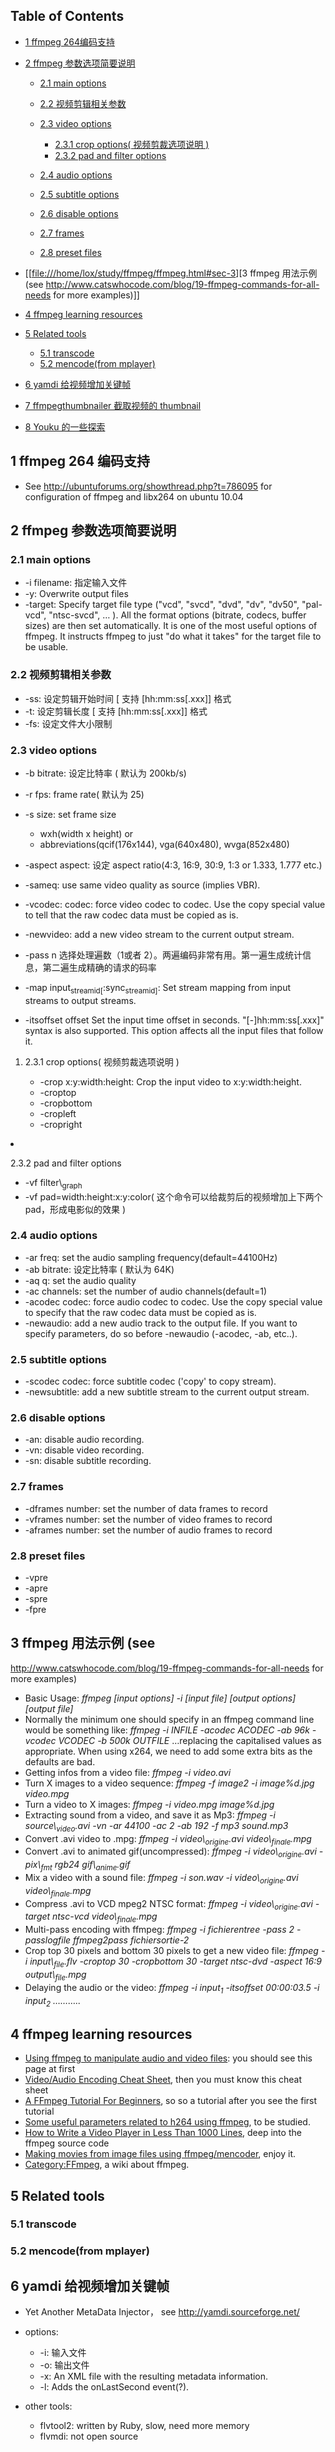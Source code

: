 <<table-of-contents>>
** Table of Contents
<<text-table-of-contents>>

- [[file:///home/lox/study/ffmpeg/ffmpeg.html#sec-1][1 ffmpeg
   264编码支持  ]]
- [[file:///home/lox/study/ffmpeg/ffmpeg.html#sec-2][2 ffmpeg
    参数选项简要说明  ]]

   -  [[file:///home/lox/study/ffmpeg/ffmpeg.html#sec-2.1][2.1 main
      options]]
   -  [[file:///home/lox/study/ffmpeg/ffmpeg.html#sec-2.2][2.2
       视频剪辑相关参数  ]]
   -  [[file:///home/lox/study/ffmpeg/ffmpeg.html#sec-2.3][2.3 video
      options]]

      -  [[file:///home/lox/study/ffmpeg/ffmpeg.html#sec-2.3.1][2.3.1
         crop options( 视频剪裁选项说明  )]]
      -  [[file:///home/lox/study/ffmpeg/ffmpeg.html#sec-2.3.2][2.3.2
         pad and filter options]]

   -  [[file:///home/lox/study/ffmpeg/ffmpeg.html#sec-2.4][2.4 audio
      options]]
   -  [[file:///home/lox/study/ffmpeg/ffmpeg.html#sec-2.5][2.5 subtitle
      options]]
   -  [[file:///home/lox/study/ffmpeg/ffmpeg.html#sec-2.6][2.6 disable
      options]]
   -  [[file:///home/lox/study/ffmpeg/ffmpeg.html#sec-2.7][2.7 frames]]
   -  [[file:///home/lox/study/ffmpeg/ffmpeg.html#sec-2.8][2.8 preset
      files]]

- [[file:///home/lox/study/ffmpeg/ffmpeg.html#sec-3][3 ffmpeg
    用法示例  (see
   http://www.catswhocode.com/blog/19-ffmpeg-commands-for-all-needs for
   more examples)]]
- [[file:///home/lox/study/ffmpeg/ffmpeg.html#sec-4][4 ffmpeg learning
   resources]]
- [[file:///home/lox/study/ffmpeg/ffmpeg.html#sec-5][5 Related tools]]

   -  [[file:///home/lox/study/ffmpeg/ffmpeg.html#sec-5.1][5.1
      transcode]]
   -  [[file:///home/lox/study/ffmpeg/ffmpeg.html#sec-5.2][5.2
      mencode(from mplayer)]]

- [[file:///home/lox/study/ffmpeg/ffmpeg.html#sec-6][6
   yamdi 给视频增加关键帧  ]]
- [[file:///home/lox/study/ffmpeg/ffmpeg.html#sec-7][7
   ffmpegthumbnailer 截取视频的  thumbnail]]
- [[file:///home/lox/study/ffmpeg/ffmpeg.html#sec-8][8
   Youku 的一些探索  ]]

#+BEGIN_HTML
  <div id="outline-container-1" class="outline-2">
#+END_HTML

** 1 ffmpeg 264 编码支持  
<<text-1>>

- See [[http://ubuntuforums.org/showthread.php?t=786095]] for
   configuration of ffmpeg and libx264 on ubuntu 10.04

#+BEGIN_HTML
  </div>
#+END_HTML

#+BEGIN_HTML
  <div id="outline-container-2" class="outline-2">
#+END_HTML

** 2 ffmpeg  参数选项简要说明  
#+BEGIN_HTML
  <div id="outline-container-2.1" class="outline-3">
#+END_HTML

*** 2.1 main options
<<text-2.1>>

- -i filename:  指定输入文件  
- -y: Overwrite output files
- -target: Specify target file type ("vcd", "svcd", "dvd", "dv",
   "dv50", "pal-vcd", "ntsc-svcd", ... ). All the format options
   (bitrate, codecs, buffer sizes) are then set automatically. It is one
   of the most useful options of ffmpeg. It instructs ffmpeg to just "do
   what it takes" for the target file to be usable.

#+BEGIN_HTML
  </div>
#+END_HTML

#+BEGIN_HTML
  <div id="outline-container-2.2" class="outline-3">
#+END_HTML

*** 2.2  视频剪辑相关参数  
<<text-2.2>>

- -ss:  设定剪辑开始时间  [ 支持  [hh:mm:ss[.xxx]] 格式  
- -t:  设定剪辑长度  [ 支持  [hh:mm:ss[.xxx]] 格式  
- -fs:  设定文件大小限制  

#+BEGIN_HTML
  </div>
#+END_HTML

#+BEGIN_HTML
  <div id="outline-container-2.3" class="outline-3">
#+END_HTML

*** 2.3 video options
<<text-2.3>>

- -b bitrate:  设定比特率  ( 默认为  200kb/s)
- -r fps: frame rate( 默认为  25)
- -s size: set frame size

   -  wxh(width x height) or
   -  abbreviations(qcif(176x144), vga(640x480), wvga(852x480)

- -aspect aspect:  设定  aspect ratio(4:3, 16:9, 30:9, 1:3 or 1.333, 1.777
   etc.)
- -sameq: use same video quality as source (implies VBR).
- -vcodec: codec: force video codec to codec. Use the copy special
   value to tell that the raw codec data must be copied as is.
- -newvideo: add a new video stream to the current output stream.
- -pass n
    选择处理遍数（1或者 2）。两遍编码非常有用。第一遍生成统计信息，第二遍生成精确的请求的码率  
- -map input_{streamid[}:sync_{streamid]}: Set stream mapping from
   input streams to output streams.
- -itsoffset offset Set the input time offset in seconds.
   "[-]hh:mm:ss[.xxx]" syntax is also supported. This option affects all
   the input files that follow it.

#+BEGIN_HTML
  <div id="outline-container-2.3.1" class="outline-4">
#+END_HTML

**** 2.3.1 crop options( 视频剪裁选项说明  )
<<text-2.3.1>>

- -crop x:y:width:height: Crop the input video to x:y:width:height.
- -croptop
- -cropbottom
- -cropleft
- -cropright

#+BEGIN_HTML
  </div>
#+END_HTML

#+BEGIN_HTML
  <div id="outline-container-2.3.2" class="outline-4">
#+END_HTML

**** 2.3.2 pad and filter options
<<text-2.3.2>>

- -vf filter\_graph
- -vf
   pad=width:height:x:y:color( 这个命令可以给裁剪后的视频增加上下两个 pad，形成电影似的效果  )

#+BEGIN_HTML
  </div>
#+END_HTML

#+BEGIN_HTML
  </div>
#+END_HTML

#+BEGIN_HTML
  <div id="outline-container-2.4" class="outline-3">
#+END_HTML

*** 2.4 audio options
<<text-2.4>>

- -ar freq: set the audio sampling frequency(default=44100Hz)
- -ab bitrate:  设定比特率  ( 默认为  64K)
- -aq q: set the audio quality
- -ac channels: set the number of audio channels(default=1)
- -acodec codec: force audio codec to codec. Use the copy special value
   to specify that the raw codec data must be copied as is.
- -newaudio: add a new audio track to the output file. If you want to
   specify parameters, do so before -newaudio (-acodec, -ab, etc..).

#+BEGIN_HTML
  </div>
#+END_HTML

#+BEGIN_HTML
  <div id="outline-container-2.5" class="outline-3">
#+END_HTML

*** 2.5 subtitle options
<<text-2.5>>

- -scodec codec: force subtitle codec ('copy' to copy stream).
- -newsubtitle: add a new subtitle stream to the current output stream.

#+BEGIN_HTML
  </div>
#+END_HTML

#+BEGIN_HTML
  <div id="outline-container-2.6" class="outline-3">
#+END_HTML

*** 2.6 disable options
<<text-2.6>>

- -an: disable audio recording.
- -vn: disable video recording.
- -sn: disable subtitle recording.

#+BEGIN_HTML
  </div>
#+END_HTML

#+BEGIN_HTML
  <div id="outline-container-2.7" class="outline-3">
#+END_HTML

*** 2.7 frames
<<text-2.7>>

- -dframes number: set the number of data frames to record
- -vframes number: set the number of video frames to record
- -aframes number: set the number of audio frames to record

#+BEGIN_HTML
  </div>
#+END_HTML

#+BEGIN_HTML
  <div id="outline-container-2.8" class="outline-3">
#+END_HTML

*** 2.8 preset files
<<text-2.8>>

- -vpre
- -apre
- -spre
- -fpre

#+BEGIN_HTML
  </div>
#+END_HTML

#+BEGIN_HTML
  </div>
#+END_HTML

#+BEGIN_HTML
  <div id="outline-container-3" class="outline-2">
#+END_HTML

** 3 ffmpeg  用法示例  (see
[[http://www.catswhocode.com/blog/19-ffmpeg-commands-for-all-needs]] for
more examples)
<<text-3>>

- Basic Usage: /ffmpeg [input options] -i [input file] [output options]
   [output file]/
- Normally the minimum one should specify in an ffmpeg command line
   would be something like: /ffmpeg -i INFILE -acodec ACODEC -ab 96k
   -vcodec VCODEC -b 500k OUTFILE/ ...replacing the capitalised values
   as appropriate. When using x264, we need to add some extra bits as
   the defaults are bad.
- Getting infos from a video file: /ffmpeg -i video.avi/
- Turn X images to a video sequence: /ffmpeg -f image2 -i image%d.jpg
   video.mpg/
- Turn a video to X images: /ffmpeg -i video.mpg image%d.jpg/
- Extracting sound from a video, and save it as Mp3: /ffmpeg -i
   source\_video.avi -vn -ar 44100 -ac 2 -ab 192 -f mp3 sound.mp3/
- Convert .avi video to .mpg: /ffmpeg -i video\_origine.avi
   video\_finale.mpg/
- Convert .avi to animated gif(uncompressed): /ffmpeg -i
   video\_origine.avi -pix\_fmt rgb24 gif\_anime.gif/
- Mix a video with a sound file: /ffmpeg -i son.wav -i
   video\_origine.avi video\_finale.mpg/
- Compress .avi to VCD mpeg2 NTSC format: /ffmpeg -i video\_origine.avi
   -target ntsc-vcd video\_finale.mpg/
- Multi-pass encoding with ffmpeg: /ffmpeg -i fichierentree -pass 2
   -passlogfile ffmpeg2pass fichiersortie-2/
- Crop top 30 pixels and bottom 30 pixels to get a new video file:
   /ffmpeg -i input\_file.flv -croptop 30 -cropbottom 30 -target
   ntsc-dvd -aspect 16:9 output\_file.mpg/
- Delaying the audio or the video: /ffmpeg -i input_{1} -itsoffset
   00:00:03.5 -i input_{2} .........../

#+BEGIN_HTML
  </div>
#+END_HTML

#+BEGIN_HTML
  <div id="outline-container-4" class="outline-2">
#+END_HTML

** 4 ffmpeg learning resources
<<text-4>>

- [[http://howto-pages.org/ffmpeg/][Using ffmpeg to manipulate audio
   and video files]]: you should see this page at first
- [[http://rodrigopolo.com/ffmpeg/cheats.html][Video/Audio Encoding
   Cheat Sheet]], then you must know this cheat sheet
- [[http://linuxers.org/tutorial/ffmpeg-tutorial-beginners][A FFmpeg
   Tutorial For Beginners]], so so a tutorial after you see the first
   tutorial
- [[http://rob.opendot.cl/index.php/useful-stuff/ffmpeg-x264-encoding-guide/#respond][Some
   useful parameters related to h264 using ffmpeg]], to be studied.
- [[http://dranger.com/ffmpeg/ffmpeg.html][How to Write a Video Player
   in Less Than 1000 Lines]], deep into the ffmpeg source code
- [[http://electron.mit.edu/%7Egsteele/ffmpeg/][Making movies from
   image files using ffmpeg/mencoder]], enjoy it.
- [[http://wiki.multimedia.cx/index.php?title=Category:FFmpeg][Category:FFmpeg]],
   a wiki about ffmpeg.

#+BEGIN_HTML
  </div>
#+END_HTML

#+BEGIN_HTML
  <div id="outline-container-5" class="outline-2">
#+END_HTML

** 5 Related tools
#+BEGIN_HTML
  <div id="outline-container-5.1" class="outline-3">
#+END_HTML

*** 5.1 transcode
#+BEGIN_HTML
  </div>
#+END_HTML

#+BEGIN_HTML
  <div id="outline-container-5.2" class="outline-3">
#+END_HTML

*** 5.2 mencode(from mplayer)
#+BEGIN_HTML
  </div>
#+END_HTML

#+BEGIN_HTML
  </div>
#+END_HTML

#+BEGIN_HTML
  <div id="outline-container-6" class="outline-2">
#+END_HTML

** 6 yamdi 给视频增加关键帧 
<<text-6>>

- Yet Another MetaData Injector， see [[http://yamdi.sourceforge.net/]]
- options:

   -  -i: 输入文件  
   -  -o:  输出文件  
   -  -x: An XML file with the resulting metadata information.
   -  -l: Adds the onLastSecond event(?).

- other tools:

   -  flvtool2: written by Ruby, slow, need more memory
   -  flvmdi: not open source

#+BEGIN_HTML
  </div>
#+END_HTML

#+BEGIN_HTML
  <div id="outline-container-7" class="outline-2">
#+END_HTML

** 7 ffmpegthumbnailer 截取视频的  thumbnail
<<text-7>>

- ubuntu: sudo apt-get install ffmpegthumbnailer
- options:

   -  -i<s>: input file
   -  -o<s>: output file
   -  -s<n>: thumbnail size (default: 128)
   -  -q<n>: image quality (0 = bad, 10 = best) (default: 8) (only for
      jpeg)
   -  -c<s>: override image format (jpeg or png) (default: determined by
      filename)
   -  -t<n|s>: time to seek to (percentage or absolute time hh:mm:ss)
      (default: 10%)
   -  -a: ignore aspect ratio and generate square thumbnail
   -  -f: create a movie strip overlay

#+BEGIN_HTML
  </div>
#+END_HTML

#+BEGIN_HTML
  <div id="outline-container-8" class="outline-2">
#+END_HTML

** Youku 的一些探索  
<<text-8>>

- Youku 网站上的大部分视频都是分段的，一般每段视频在  5-10 分钟之内  
-  目前 Youku 网上的视频格式大概有三种：

   -  高清 mp4 格式  (h264 编码  )
   -   高清 flv 格式  (h264 编码  )
   -   普通 flv 格式  ( 应该是 h263 编码 )

#+BEGIN_HTML
  </div>
#+END_HTML

<<postamble>>
Author: Lox Freeman [[mailto:lox@freelox][<xiaohanyu1988@gmail.com>]]

HTML generated by org-mode 6.21b in emacs 23


